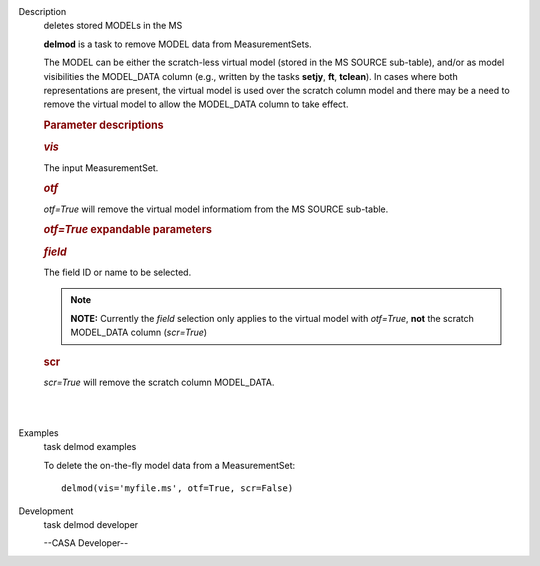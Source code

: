 

.. _Description:

Description
   deletes stored MODELs in the MS
   
   **delmod** is a task to remove MODEL data from MeasurementSets.
   
   The MODEL can be either the scratch-less virtual model (stored in
   the MS SOURCE sub-table), and/or as model visibilities the
   MODEL_DATA column (e.g., written by the tasks **setjy**, **ft**,
   **tclean**). In cases where both representations are present, the
   virtual model is used over the scratch column model and there may
   be a need to remove the virtual model to allow the MODEL_DATA
   column to take effect.  
   
    
   
   .. rubric:: Parameter descriptions
      
   
   .. rubric:: *vis*
      
   
   The input MeasurementSet.
   
   .. rubric:: *otf*
      
   
   *otf=True* will remove the virtual model informatiom from the MS
   SOURCE sub-table.
   
   .. rubric:: *otf=True* expandable parameters
      
   
   .. rubric:: *field*
      
   
   The field ID or name to be selected.  
   
   .. note:: **NOTE:** Currently the *field* selection only applies to the
      virtual model with *otf=True*, **not** the scratch MODEL_DATA
      column (*scr=True*)
   
    
   
   .. rubric:: scr
      
   
   *scr=True* will remove the scratch column MODEL_DATA.
   
   | 
   |
   

.. _Examples:

Examples
   task delmod examples
   
   To delete the on-the-fly model data from a MeasurementSet:
   
   ::
   
      delmod(vis='myfile.ms', otf=True, scr=False)
   

.. _Development:

Development
   task delmod developer
   
   --CASA Developer--
   
   